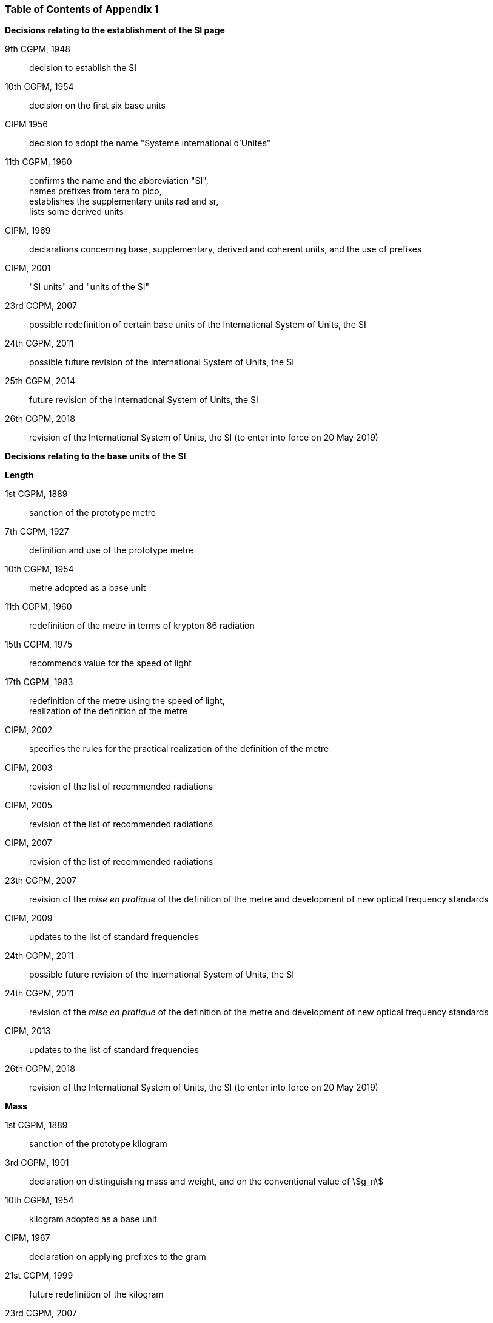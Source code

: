 === Table of Contents of Appendix 1

*Decisions relating to the establishment of the SI page*

9th CGPM, 1948:: decision to establish the SI

10th CGPM, 1954:: decision on the first six base units

CIPM 1956:: decision to adopt the name "Système International d'Unités"

[align=left]
11th CGPM, 1960:: confirms the name and the abbreviation "SI", +
names prefixes from tera to pico, +
establishes the supplementary units rad and sr, +
lists some derived units

CIPM, 1969:: declarations concerning base, supplementary, derived and coherent units, and the use of prefixes

CIPM, 2001:: "SI units" and "units of the SI"

23rd CGPM, 2007:: possible redefinition of certain base units of the International System of Units, the SI

24th CGPM, 2011:: possible future revision of the International System of Units, the SI

25th CGPM, 2014:: future revision of the International System of Units, the SI

26th CGPM, 2018:: revision of the International System of Units, the SI (to enter into force on 20 May 2019)


*Decisions relating to the base units of the SI*

*Length*

1st CGPM, 1889:: sanction of the prototype metre

7th CGPM, 1927:: definition and use of the prototype metre

10th CGPM, 1954:: metre adopted as a base unit

11th CGPM, 1960:: redefinition of the metre in terms of krypton 86 radiation

15th CGPM, 1975:: recommends value for the speed of light

[align=left]
17th CGPM, 1983:: redefinition of the metre using the speed of light, +
realization of the definition of the metre

CIPM, 2002:: specifies the rules for the practical realization of the definition of the metre

CIPM, 2003:: revision of the list of recommended radiations

CIPM, 2005:: revision of the list of recommended radiations

CIPM, 2007:: revision of the list of recommended radiations

23th CGPM, 2007:: revision of the _mise en pratique_ of the definition of the metre and development of new optical frequency standards

CIPM, 2009:: updates to the list of standard frequencies

24th CGPM, 2011:: possible future revision of the International System of Units, the SI

24th CGPM, 2011:: revision of the _mise en pratique_ of the definition of the metre and development of new optical frequency standards

CIPM, 2013:: updates to the list of standard frequencies

26th CGPM, 2018:: revision of the International System of Units, the SI (to enter into force on 20 May 2019)

*Mass*

1st CGPM, 1889:: sanction of the prototype kilogram

3rd CGPM, 1901:: declaration on distinguishing mass and weight, and on the conventional value of stem:[g_n]

10th CGPM, 1954:: kilogram adopted as a base unit

CIPM, 1967:: declaration on applying prefixes to the gram

21st CGPM, 1999:: future redefinition of the kilogram

23rd CGPM, 2007:: possible redefinition of certain base units of the International System of Units (SI)

24th CGPM, 2011:: possible future revision of the International System of Units, the SI

25th CGPM, 2014:: future revision of the International System of Units, the SI

26th CGPM, 2018:: revision of the International System of Units, the SI (to enter into force on 20 May 2019)

*Time*

10th CGPM, 1954:: second adopted as a base unit

CIPM, 1956:: definition of the second as a fraction of the tropical year 1900

11th CGPM, 1960:: ratifies the CIPM 1956 definition of the second

CIPM, 1964:: declares the caesium 133 hyperfine transition to be the recommended standard

12th CGPM, 1964:: empowers CIPM to investigate atomic and molecular frequency standards

13th CGPM, 1967/68:: defines the second in terms of the caesium transition

CCDS, 1970:: defines International Atomic Time, TAI

14th CGPM, 1971:: requests the CIPM to define and establish International Atomic Time, TAI

15th CGPM, 1975:: endorses the use of Coordinated Universal Time, UTC

CIPM, 2006:: secondary representations of the second

23rd CGPM, 2007:: on the revision of the _mise en pratique_ of the definition of the metre and the development of new optical frequency standards

CIPM, 2009:: updates to the list of standard frequencies

24th CGPM, 2011:: possible future revision of the International System of Units, the SI

24th CGPM, 2011:: revision of the _mise en pratique_ of the metre and the development of new optical frequency standards

CIPM, 2013:: updates to the list of standard frequencies

CIPM, 2015:: updates to the list of standard frequencies

26th CGPM, 2018:: revision of the International System of Units, the SI (to enter into force on 20 May 2019)


*Electrical units*

CIPM, 1946:: definitions of coherent electrical units in the metre-kilogram-second (MKS) system of units (to enter into force on 1 January 1948)

10th CGPM, 1954:: ampere adopted as a base unit

14th CGPM, 1971:: adopts the name siemens, symbol stem:[S], for electrical conductance

18th CGPM, 1987:: forthcoming adjustment to the representations of the volt and of the ohm

CIPM, 1988:: conventional value of the Josephson constant defined (to enter into force on 1 January 1990)

CIPM, 1988:: conventional value of the von Klitzing constant defined (to enter into force on 1 January 1990)

23rd CGPM, 2007:: possible redefinition of certain base units of the International System of Units (SI)

24th CGPM, 2011:: possible future revision of the International System of Units, the SI

25th CGPM, 2014:: future revision of the International System of Units, the SI

26th CGPM, 2018:: revision of the International System of Units, the SI (to enter into force on 20 May 2019)


*Thermodynamic temperature*

9th CGPM, 1948:: adopts the triple point of water as the thermodynamic reference point, adopts the zero of Celsius temperature to be 0.01 degree below the triple point

CIPM, 1948:: adopts the name degree Celsius for the Celsius temperature scale

10th CGPM, 1954:: defines thermodynamic temperature such that the triple point of water is stem:[273.16] degrees Kelvin exactly, defines standard atmosphere

10th CGPM, 1954:: degree Kelvin adopted as a base unit

13th CGPM, 1967/68:: decides formal definition of the kelvin, symbol stem:[K]

CIPM, 1989:: the International Temperature Scale of 1990, ITS-90

CIPM, 2005:: note added to the definition of the kelvin concerning the isotopic composition of water

23rd CGPM, 2007:: clarification of the definition of the kelvin, unit of thermodynamic temperature

23rd CGPM, 2007:: possible redefinition of certain base units of the International System of Units (SI)

24th CGPM, 2011:: possible future revision of the International System of Units, the SI

25th CGPM, 2014:: future revision of the International System of Units, the SI

26th CGPM, 2018:: revision of the International System of Units, the SI (to enter into force on 20 May 2019)

*Amount of substance*

14th CGPM, 1971:: definition of the mole, symbol stem:[mol], as a seventh base unit, and rules for its use

21st CGPM, 1999:: adopts the special name katal, kat

23rd CGPM, 2007:: on the possible redefinition of certain base units of the International System of Units (SI)

24th CGPM, 2011:: possible future revision of the International System of Units, the SI

25th CGPM, 2014:: future revision of the International System of Units, the SI

26th CGPM, 2018:: revision of the International System of Units, the SI (to enter into force on 20 May 2019)

*Luminous intensity*

CIPM, 1946:: definition of photometric units, new candle and new lumen (to enter into force on 1 January 1948)

10th CGPM, 1954:: candela adopted as a base unit

13th CGPM, 1967/68:: defines the candela, symbol stem:[cd], in terms of a black body radiator

16th CGPM, 1979:: redefines the candela in terms of monochromatic radiation

24th CGPM, 2011:: possible future revision of the International System of Units, the SI

26th CGPM, 2018:: revision of the International System of Units, the SI (to enter into force on 20 May 2019)


*Decisions relating to SI derived and supplementary units*

*SI derived units*

12th CGPM, 1964:: accepts the continued use of the curie as a non-SI unit

13th CGPM, 1967/68:: lists some examples of derived units

15th CGPM, 1975:: adopts the special names becquerel, Bq, and gray, Gy

16th CGPM, 1979:: adopts the special name sievert, Sv

CIPM, 1984:: decides to clarify the relationship between absorbed dose (SI unit gray) and dose equivalent (SI unit sievert)

CIPM, 2002:: modifies the relationship between absorbed dose and dose equivalent

*Supplementary units*

CIPM, 1980:: decides to interpret supplementary units as dimensionless derived units

20th CGPM, 1995:: decides to abrogate the class of supplementary units, and confirms the CIPM interpretation that they are dimensionless derived units


*Decisions concerning terminology and the acceptance of units for use with the SI page*

*SI prefixes*

12th CGPM, 1964:: decides to add femto and atto to the list of prefixes

15th CGPM, 1975:: decides to add peta and exa to the list of prefixes

19th CGPM, 1991:: decides to add zetta, zepto, yotta, and yocto to the list of prefixes

*Unit symbols and numbers*

9th CGPM, 1948:: decides rules for printing unit symbols

*Unit names*

13th CGPM, 1967/68:: abrogates the use of the micron and new candle as units accepted for use with the SI

*The decimal marker*

22nd CGPM, 2003:: decides to allow the use of the point or the comma on the line as the decimal marker

*Units accepted for use with the SI: an example, the litre*

3rd CGPM, 1901:: defines the litre as the volume of 1 kg of water

11th CGPM, 1960:: requests the CIPM to report on the difference between the litre and the cubic decimetre

CIPM, 1961:: recommends that volume be expressed in SI units and not in litres

12th CGPM, 1964:: abrogates the former definition of the litre, recommends that litre may be used as a special name for the cubic decimetre

16th CGPM, 1979:: decides, as an exception, to allow both stem:[l] and stem:[L] as symbols for the litre